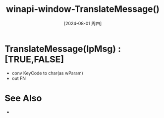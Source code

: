 :PROPERTIES:
:ID:       60b720eb-775b-415c-995c-a6101554620a
:END:
#+title: winapi-window-TranslateMessage()
#+date: [2024-08-01 周四]
#+last_modified:  

* TranslateMessage(lpMsg) :[TRUE,FALSE]
- conv KeyCode to char(as wParam)
- out FN

* See Also
- 
